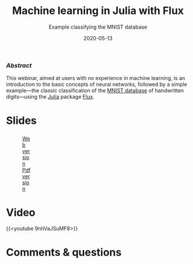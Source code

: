 #+title: Machine learning in Julia with Flux
#+subtitle: Example classifying the MNIST database
#+slug: flux
#+date: 2020-05-13
#+place: 60 min live webinar

*** /Abstract/

#+BEGIN_definition
This webinar, aimed at users with no experience in machine learning, is an introduction to the basic concepts of neural networks, followed by a simple example—the classic classification of the [[http://yann.lecun.com/exdb/mnist/][MNIST database]] of handwritten digits—using the [[https://julialang.org/][Julia]] package [[https://fluxml.ai/][Flux]].
#+END_definition

* Slides

#+BEGIN_export html
<figure style="display: table;">
  <div class="row">
	<div style="float: left; width: 65%">
	  <img style="border-style: solid; border-color: black" src="/img/flux_slides.png">
	</div>
	<div style="float: left; width: 35%">
	  <div style="padding: 20% 0 0 15%;">
        <a href="https://westgrid-webinars.netlify.app/flux/#/" target="_blank">Web version</a>
	  </div>
	  <div style="padding: 5% 0 0 15%;">
	  <a href="/pdf/flux.pdf">Pdf version</a>
	  </div>
	</div>
  </div>
</figure>
#+END_export

* Video

{{<youtube 9nhVaJSuMF8>}}

* Comments & questions
